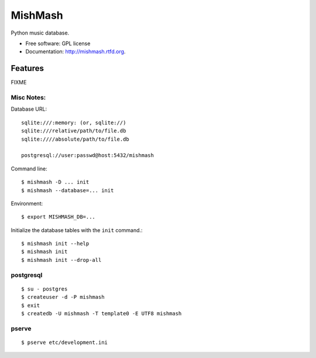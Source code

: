 ===============================
MishMash
===============================

.. image:: https://badge.fury.io/py/mishmash.png
    :target: http://badge.fury.io/py/mishmash

.. image:: https://travis-ci.org/nicfit/mishmash.png?branch=master
        :target: https://travis-ci.org/nicfit/mishmash

.. image:: https://pypip.in/d/mishmash/badge.png
        :target: https://crate.io/packages/mishmash?version=latest


Python music database.

* Free software: GPL license
* Documentation: http://mishmash.rtfd.org.

Features
--------
FIXME

Misc Notes:
~~~~~~~~~~~

Database URL::

  sqlite:///:memory: (or, sqlite://)
  sqlite:///relative/path/to/file.db
  sqlite:////absolute/path/to/file.db

  postgresql://user:passwd@host:5432/mishmash

Command line::

  $ mishmash -D ... init
  $ mishmash --database=... init

Environment::

  $ export MISHMASH_DB=...

Initialize the database tables with the ``init`` command.::

  $ mishmash init --help
  $ mishmash init
  $ mishmash init --drop-all


postgresql
~~~~~~~~~~
::

  $ su - postgres
  $ createuser -d -P mishmash
  $ exit
  $ createdb -U mishmash -T template0 -E UTF8 mishmash

pserve
~~~~~~
::

  $ pserve etc/development.ini

